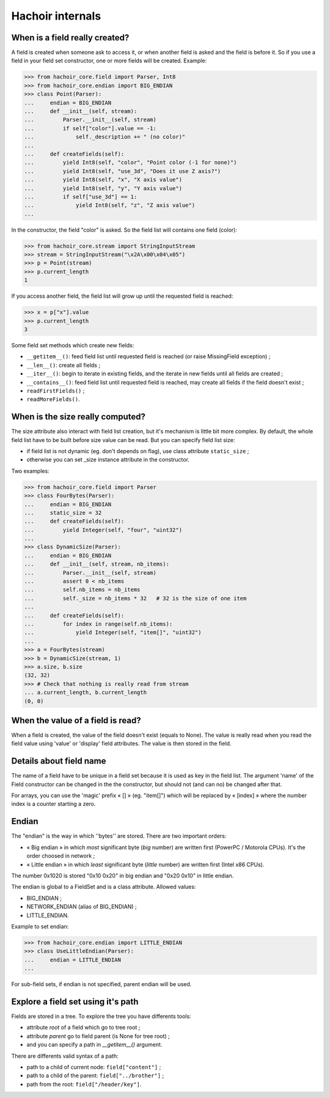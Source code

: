 Hachoir internals
=================

When is a field really created?
-------------------------------

A field is created when someone ask to access it, or when another field is
asked and the field is before it. So if you use a field in your field set
constructor, one or more fields will be created. Example:

>>> from hachoir_core.field import Parser, Int8
>>> from hachoir_core.endian import BIG_ENDIAN
>>> class Point(Parser):
...     endian = BIG_ENDIAN
...     def __init__(self, stream):
...         Parser.__init__(self, stream)
...         if self["color"].value == -1:
...             self._description += " (no color)"
...
...     def createFields(self):
...         yield Int8(self, "color", "Point color (-1 for none)")
...         yield Int8(self, "use_3d", "Does it use Z axis?")
...         yield Int8(self, "x", "X axis value")
...         yield Int8(self, "y", "Y axis value")
...         if self["use_3d"] == 1:
...             yield Int8(self, "z", "Z axis value")
...

In the constructor, the field "color" is asked. So the field list will
contains one field (color):

>>> from hachoir_core.stream import StringInputStream
>>> stream = StringInputStream("\x2A\x00\x04\x05")
>>> p = Point(stream)
>>> p.current_length
1

If you access another field, the field list will grow up until the requested
field is reached:

>>> x = p["x"].value
>>> p.current_length
3

Some field set methods which create new fields:

* ``__getitem__()``: feed field list until requested field is reached
  (or raise MissingField exception) ;
* ``__len__()``: create all fields ;
* ``__iter__()``: begin to iterate in existing fields, and the iterate in new
  fields until all fields are created ;
* ``__contains__()``: feed field list until requested field is reached, may
  create all fields if the field doesn't exist ;
* ``readFirstFields()`` ;
* ``readMoreFields()``.

When is the size really computed?
---------------------------------

The size attribute also interact with field list creation, but it's mechanism
is little bit more complex. By default, the whole field list have to be built
before size value can be read. But you can specify field list size:

* if field list is not dynamic (eg. don't depends on flag), use class
  attribute ``static_size`` ;
* otherwise you can set _size instance attribute in the constructor.

Two examples:

>>> from hachoir_core.field import Parser
>>> class FourBytes(Parser):
...     endian = BIG_ENDIAN
...     static_size = 32
...     def createFields(self):
...         yield Integer(self, "four", "uint32")
...
>>> class DynamicSize(Parser):
...     endian = BIG_ENDIAN
...     def __init__(self, stream, nb_items):
...         Parser.__init__(self, stream)
...         assert 0 < nb_items
...         self.nb_items = nb_items
...         self._size = nb_items * 32   # 32 is the size of one item
...
...     def createFields(self):
...         for index in range(self.nb_items):
...             yield Integer(self, "item[]", "uint32")
...
>>> a = FourBytes(stream)
>>> b = DynamicSize(stream, 1)
>>> a.size, b.size
(32, 32)
>>> # Check that nothing is really read from stream
... a.current_length, b.current_length
(0, 0)

When the value of a field is read?
----------------------------------

When a field is created, the value of the field doesn't exist (equals to
None). The value is really read when you read the field value using 'value'
or 'display' field attributes. The value is then stored in the field.

Details about field name
------------------------

The name of a field have to be unique in a field set because it is used as
key in the field list. The argument 'name' of the Field constructor can be
changed in the the constructor, but should not (and can no) be changed after
that.

For arrays, you can use the 'magic' prefix « [] » (eg. "item[]") which will
be replaced by « [index] » where the number index is a counter starting a
zero.

Endian
------

The "endian" is the way in which ''bytes'' are stored. There are two important
orders:

* « Big endian » in which *most* significant byte (*big* number) are
  written first (PowerPC / Motorola CPUs). It's the order choosed in network ;
* « Little endian » in which *least* significant byte (*little* number)
  are written first (Intel x86 CPUs).

The number 0x1020 is stored "0x10 0x20" in big endian and "0x20 0x10" in little
endian.

The endian is global to a FieldSet and is a class attribute. Allowed values:

* BIG_ENDIAN ;
* NETWORK_ENDIAN (alias of BIG_ENDIAN) ;
* LITTLE_ENDIAN.

Example to set endian:

>>> from hachoir_core.endian import LITTLE_ENDIAN
>>> class UseLittleEndian(Parser):
...     endian = LITTLE_ENDIAN
...

For sub-field sets, if endian is not specified, parent endian will be used.

Explore a field set using it's path
-----------------------------------

Fields are stored in a tree. To explore the tree you have differents tools:

* attribute *root* of a field which go to tree root ;
* attribute *parent* go to field parent (is None for tree root) ;
* and you can specify a path in *__getitem__()* argument.

There are differents valid syntax of a path:

* path to a child of current node: ``field["content"]`` ;
* path to a child of the parent: ``field["../brother"]`` ;
* path from the root: ``field["/header/key"]``.

